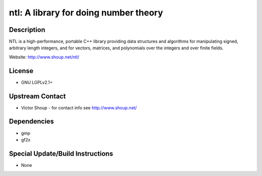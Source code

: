 ntl: A library for doing number theory
======================================

Description
-----------

NTL is a high-performance, portable C++ library providing data
structures and algorithms for manipulating signed, arbitrary length
integers, and for vectors, matrices, and polynomials over the integers
and over finite fields.

Website: http://www.shoup.net/ntl/

License
-------

-  GNU LGPLv2.1+


Upstream Contact
----------------

-  Victor Shoup - for contact info see http://www.shoup.net/

Dependencies
------------

-  gmp
-  gf2x


Special Update/Build Instructions
---------------------------------

-  None
